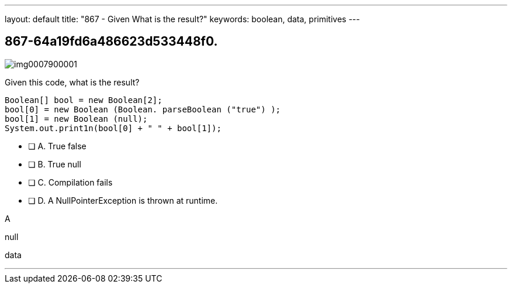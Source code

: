 ---
layout: default 
title: "867 - Given What is the result?"
keywords: boolean, data, primitives
---


[.question]
== 867-64a19fd6a486623d533448f0.



[.image]
--

image::https://eaeastus2.blob.core.windows.net/optimizedimages/static/images/Java-SE-8-Programmer/question/img0007900001.png[]

--


****

[.query]
--
Given this code, what is the result?


[source,java]
----

Boolean[] bool = new Boolean[2];
bool[0] = new Boolean (Boolean. parseBoolean ("true") );
bool[1] = new Boolean (null);
System.out.print1n(bool[0] + " " + bool[1]);

----


--

[.list]
--
* [ ] A. True false
* [ ] B. True null
* [ ] C. Compilation fails
* [ ] D. A NullPointerException is thrown at runtime.

--
****

[.answer]
A

[.explanation]
--
null
--

[.ka]
data

'''


